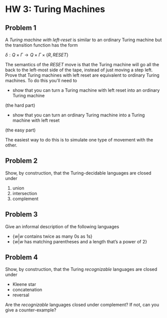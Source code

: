 * HW 3: Turing Machines
** Problem 1
      A /Turing machine with left-reset/ is similar to an ordinary Turing machine but the transition function has the form
      
      $\delta : Q \times \Gamma \to Q \times \Gamma \times \{ R, RESET \}$

The semantics of the $RESET$ move is that the Turing machine will go all the back to the left-most side of the tape, instead of just moving a step left. Prove that Turing machines with left reset are equivalent to ordinary Turing machines. To do this you'll need to 

   + show that you can turn a Turing machine with left reset into an ordinary Turing machine 
(the hard part)
   + show that you can turn an ordinary Turing machine into a Turing machine with left reset 
(the easy part)

The easiest way to do this is to simulate one type of movement with the other.
** Problem 2   
Show, by construction, that the Turing-decidable languages are closed under

   1. union
   2. intersection
   3. complement

** Problem 3
   Give an informal description of the following languages
   
   + $\{ w | w \text{ contains twice as many 0s as 1s} \}$
   + $\{ w | w \text{ has matching parentheses and a length that's a power of 2}\}$
     
** Problem 4
Show, by construction, that the Turing /recognizable/ languages are closed under

  + Kleene star
  + concatenation
  + reversal

Are the /recognizable/ languages closed under complement? If not, can you give a counter-example?

